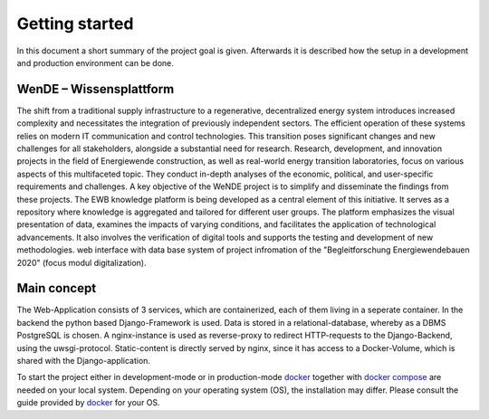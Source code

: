 Getting started
---------------
In this document a short summary of the project goal is given. Afterwards it is described how the setup in a development and production environment can be done.

WenDE – Wissensplattform
========================
The shift from a traditional supply infrastructure to a regenerative, decentralized energy system introduces increased complexity and necessitates the integration of previously independent sectors. The efficient operation of these systems relies on modern IT communication and control technologies. This transition poses significant changes and new challenges for all stakeholders, alongside a substantial need for research.
Research, development, and innovation projects in the field of Energiewende construction, as well as real-world energy transition laboratories, focus on various aspects of this multifaceted topic. They conduct in-depth analyses of the economic, political, and user-specific requirements and challenges.
A key objective of the WeNDE project is to simplify and disseminate the findings from these projects. The EWB knowledge platform is being developed as a central element of this initiative. It serves as a repository where knowledge is aggregated and tailored for different user groups. The platform emphasizes the visual presentation of data, examines the impacts of varying conditions, and facilitates the application of technological advancements. It also involves the verification of digital tools and supports the testing and development of new methodologies.
web interface with data base system of project infromation of the "Begleitforschung Energiewendebauen 2020" (focus modul digitalization).

Main concept
============
The Web-Application consists of 3 services, which are containerized, each of them living in a seperate container. In the backend the python based Django-Framework is used. Data is stored in a relational-database, whereby as a DBMS PostgreSQL is chosen. A nginx-instance is used as reverse-proxy to redirect HTTP-requests to the Django-Backend, using the uwsgi-protocol. Static-content is directly served by nginx, since it has access to a Docker-Volume, which is shared with the Django-application.

To start the project either in development-mode or in production-mode `docker <https://www.docker.com/>`_  together with `docker compose <https://github.com/docker/compose>`_ are needed on your local system. Depending on your operating system (OS), the installation may differ. Please consult the guide provided by `docker <https://docs.docker.com/engine/install/>`_ for your OS.